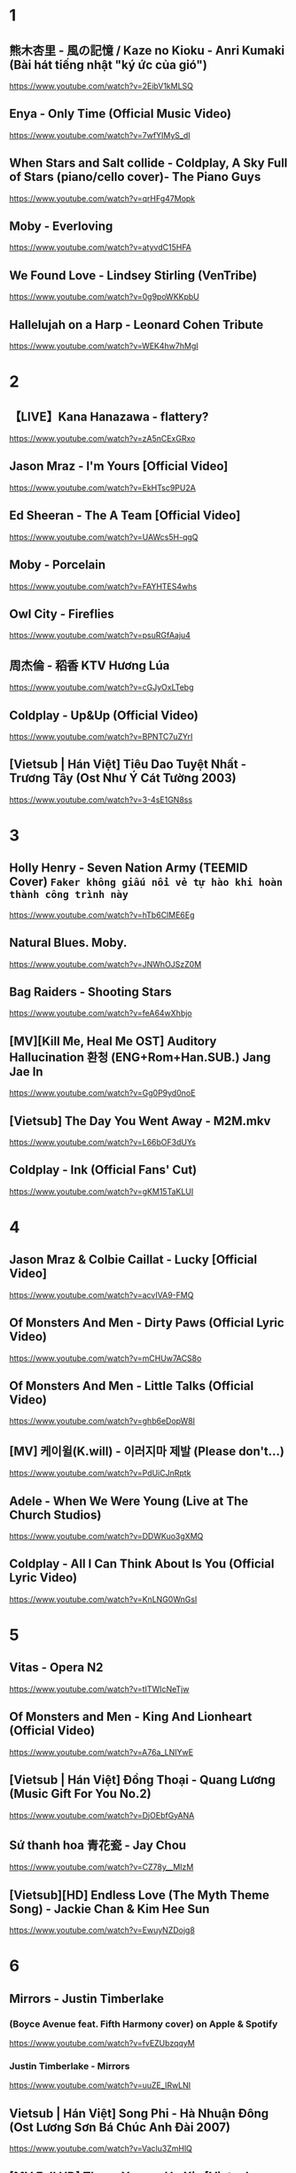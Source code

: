 * 1
** 熊木杏里 - 風の記憶 / Kaze no Kioku - Anri Kumaki (Bài hát tiếng nhật "ký ức của gió")
https://www.youtube.com/watch?v=2EibV1kMLSQ
** Enya - Only Time (Official Music Video)
https://www.youtube.com/watch?v=7wfYIMyS_dI
** When Stars and Salt collide - Coldplay, A Sky Full of Stars (piano/cello cover)- The Piano Guys
https://www.youtube.com/watch?v=qrHFg47Mopk
** Moby - Everloving
https://www.youtube.com/watch?v=atyvdC15HFA
** We Found Love - Lindsey Stirling (VenTribe)
https://www.youtube.com/watch?v=0g9poWKKpbU
** Hallelujah on a Harp - Leonard Cohen Tribute
https://www.youtube.com/watch?v=WEK4hw7hMgI
* 2
** 【LIVE】Kana Hanazawa - flattery?
https://www.youtube.com/watch?v=zA5nCExGRxo
** Jason Mraz - I'm Yours [Official Video]
https://www.youtube.com/watch?v=EkHTsc9PU2A
** Ed Sheeran - The A Team [Official Video]
https://www.youtube.com/watch?v=UAWcs5H-qgQ
** Moby - Porcelain
https://www.youtube.com/watch?v=FAYHTES4whs
** Owl City - Fireflies
https://www.youtube.com/watch?v=psuRGfAaju4
** 周杰倫 - 稻香 KTV Hương Lúa
https://www.youtube.com/watch?v=cGJyOxLTebg
** Coldplay - Up&Up (Official Video)
https://www.youtube.com/watch?v=BPNTC7uZYrI
** [Vietsub | Hán Việt] Tiêu Dao Tuyệt Nhất - Trương Tây (Ost Như Ý Cát Tường 2003)
https://www.youtube.com/watch?v=3-4sE1GN8ss
* 3
** Holly Henry - Seven Nation Army (TEEMID Cover) ~Faker không giấu nổi vẻ tự hào khi hoàn thành công trình này~
https://www.youtube.com/watch?v=hTb6ClME6Eg
** Natural Blues. Moby.
https://www.youtube.com/watch?v=JNWhOJSzZ0M
** Bag Raiders - Shooting Stars
https://www.youtube.com/watch?v=feA64wXhbjo
** [MV][Kill Me, Heal Me OST] Auditory Hallucination 환청 (ENG+Rom+Han.SUB.) Jang Jae In
https://www.youtube.com/watch?v=Gg0P9yd0noE
** [Vietsub] The Day You Went Away - M2M.mkv
https://www.youtube.com/watch?v=L66bOF3dUYs
** Coldplay - Ink (Official Fans' Cut)
https://www.youtube.com/watch?v=gKM15TaKLUI
* 4
** Jason Mraz & Colbie Caillat - Lucky [Official Video]
https://www.youtube.com/watch?v=acvIVA9-FMQ
** Of Monsters And Men - Dirty Paws (Official Lyric Video)
https://www.youtube.com/watch?v=mCHUw7ACS8o
** Of Monsters And Men - Little Talks (Official Video)
https://www.youtube.com/watch?v=ghb6eDopW8I
** [MV] 케이윌(K.will) - 이러지마 제발 (Please don't...)
https://www.youtube.com/watch?v=PdUiCJnRptk
** Adele - When We Were Young (Live at The Church Studios)
https://www.youtube.com/watch?v=DDWKuo3gXMQ
** Coldplay - All I Can Think About Is You (Official Lyric Video)
https://www.youtube.com/watch?v=KnLNG0WnGsI
* 5
** Vitas - Opera N2
https://www.youtube.com/watch?v=tITWIcNeTjw
** Of Monsters and Men - King And Lionheart (Official Video)
https://www.youtube.com/watch?v=A76a_LNIYwE
** [Vietsub | Hán Việt] Đồng Thoại - Quang Lương (Music Gift For You No.2)
https://www.youtube.com/watch?v=DjOEbfGyANA
** Sứ thanh hoa 青花瓷 - Jay Chou
https://www.youtube.com/watch?v=CZ78y__MIzM
** [Vietsub][HD] Endless Love (The Myth Theme Song) - Jackie Chan & Kim Hee Sun
https://www.youtube.com/watch?v=EwuyNZDojg8
* 6
** Mirrors - Justin Timberlake
*** (Boyce Avenue feat. Fifth Harmony cover) on Apple & Spotify
https://www.youtube.com/watch?v=fvEZUbzqqyM
*** Justin Timberlake - Mirrors
https://www.youtube.com/watch?v=uuZE_IRwLNI
** Vietsub | Hán Việt] Song Phi - Hà Nhuận Đông (Ost Lương Sơn Bá Chúc Anh Đài 2007)
https://www.youtube.com/watch?v=Vaclu3ZmHlQ
** [MV Full HD] Those Years - Hu Xia [Vietsub + Kara FX] (You Are the Apple of My Eye's OST)
https://www.youtube.com/watch?v=UBehxEC8c-4
** Of Monsters And Men - Love Love Love (Official Lyric Video)
https://www.youtube.com/watch?v=beiPP_MGz6I
** Gotye - Somebody That I Used To Know (feat. Kimbra) - official video
https://www.youtube.com/watch?v=8UVNT4wvIGY
** B.o.B - Airplanes ft. Hayley Williams
https://www.youtube.com/watch?v=eVcvBmFF_lU
* 7
** [Vietsub+Kara] 5cm/s AMV - Sakura anata ni deaete yokatta
https://www.youtube.com/watch?v=WAT-Gy6QsTY
** Adele - Set Fire To The Rain (Live at The Royal Albert Hall)
https://www.youtube.com/watch?v=Ri7-vnrJD3k
** Adele - Rolling in the Deep
https://www.youtube.com/watch?v=rYEDA3JcQqw
** [Vietsub | Hán Việt] Kiếm Hồn - Lý Vĩ (Ost Tân Anh Hùng Xạ Điêu 2017)
https://www.youtube.com/watch?v=4MOsX9sE1VA
** Descendants Of The Sun-[HD] OST||Once Again- Kim Na-Young ft Mad Clown
https://www.youtube.com/watch?v=PKIU4ebQxOA
** TAEYANG - 눈,코,입 (EYES, NOSE, LIPS) M/V
https://www.youtube.com/watch?v=UwuAPyOImoI
* 8
** Snow Patrol - The Lightning Strike (What If This Storm Ends?)
https://www.youtube.com/watch?v=S0BDS0-ZwOw
** will.i.am - #thatPOWER ft. Justin Bieber
https://www.youtube.com/watch?v=DGIgXP9SvB8
** Austin Mahone - Mmm Yeah ft. Pitbull
https://www.youtube.com/watch?v=MMAppa1cAVo
** CloZee - Secret Place
https://www.youtube.com/watch?v=soLrXM0EQ8c
** Bệnh Của Anh - Khói [Lyric Video]
https://www.youtube.com/watch?v=FFwasFKSjSg
** Call Me - Koo [Lyric Video] ( Prod. Danny EB )
https://www.youtube.com/watch?v=FWkW-YkzCJ4
** [Full MV] 2PM & SNSD - Caribbean Bay CABI Song
https://www.youtube.com/watch?v=EiheWWaWApc
** DARA - KISS M/V
https://www.youtube.com/watch?v=ZAqiMCp9zrI
** Imagine Dragons - Whatever It Takes
https://www.youtube.com/watch?v=gOsM-DYAEhY
** Maroon 5 - Wait
https://www.youtube.com/watch?v=4uTNVumfm84
** G-DRAGON - HEARTBREAKER M/V
https://www.youtube.com/watch?v=LOXEVd-Z7NE
** BIGBANG - LIES(거짓말) M/V
https://www.youtube.com/watch?v=2Cv3phvP8Ro
** GD X TAEYANG - GOOD BOY M/V
https://www.youtube.com/watch?v=1ZRb1we80kM
** Justin Timberlake - Suit & Tie (Official) ft. JAY Z
https://www.youtube.com/watch?v=IsUsVbTj2AY
** Moby - Lift Me Up
https://www.youtube.com/watch?v=CWGNA3u4-Sg
* 9
** CAZZETTE - She Wants Me Dead (CAZZETTE vs. AronChupa) [Official Video] ft. The High
https://www.youtube.com/watch?v=FHccClTAdzc
** twenty one pilots: Stressed Out [OFFICIAL VIDEO]
https://www.youtube.com/watch?v=pXRviuL6vMY
** Nelly - Just A Dream
https://www.youtube.com/watch?v=N6O2ncUKvlg
** Eminem - Rap God (Explicit)
https://www.youtube.com/watch?v=XbGs_qK2PQA
** Logan | Way Down We Go | Music Video
https://www.youtube.com/watch?v=LCkyW7RE6Wk
** Cùng Anh - Ngọc Dolil (VRT Mix)
https://www.youtube.com/watch?v=V9S5QPbzPoo
** Caravan Palace - Lone Digger
https://www.youtube.com/watch?v=UbQgXeY_zi4
* 10
** Requiem For A Dream Full Song HD
https://www.youtube.com/watch?v=yVIRcnlRKF8
** The XX - Intro HQ
https://www.youtube.com/watch?v=AZ1pHmWhIuY
** clubbed to death - Matrix soundtrack
https://www.youtube.com/watch?v=XbxZargtXug

